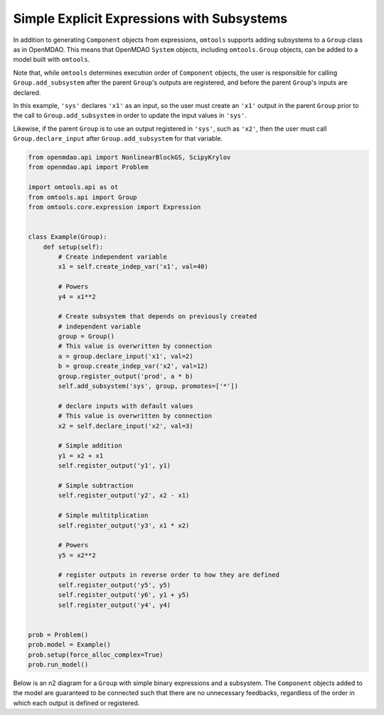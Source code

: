 Simple Explicit Expressions with Subsystems
-------------------------------------------

In addition to generating ``Component`` objects from expressions,
``omtools`` supports adding subsystems to a ``Group`` class as in
OpenMDAO.
This means that OpenMDAO ``System`` objects, including ``omtools.Group``
objects, can be added to a model built with ``omtools``.

Note that, while ``omtools`` determines execution order of ``Component``
objects, the user is responsible for calling ``Group.add_subsystem``
after the parent ``Group``'s outputs are registered, and before the
parent ``Group``'s inputs are declared.

In this example, ``'sys'`` declares ``'x1'`` as an input, so the user
must create an ``'x1'`` output in the parent ``Group`` prior to the call
to ``Group.add_subsystem`` in order to update the input values in
``'sys'``.

Likewise, if the parent ``Group`` is to use an output registered in
``'sys'``, such as ``'x2'``, then the user must call
``Group.declare_input`` after ``Group.add_subsystem`` for that variable.

.. code-block:: python

  from openmdao.api import NonlinearBlockGS, ScipyKrylov
  from openmdao.api import Problem
  
  import omtools.api as ot
  from omtools.api import Group
  from omtools.core.expression import Expression
  
  
  class Example(Group):
      def setup(self):
          # Create independent variable
          x1 = self.create_indep_var('x1', val=40)
  
          # Powers
          y4 = x1**2
  
          # Create subsystem that depends on previously created
          # independent variable
          group = Group()
          # This value is overwritten by connection
          a = group.declare_input('x1', val=2)
          b = group.create_indep_var('x2', val=12)
          group.register_output('prod', a * b)
          self.add_subsystem('sys', group, promotes=['*'])
  
          # declare inputs with default values
          # This value is overwritten by connection
          x2 = self.declare_input('x2', val=3)
  
          # Simple addition
          y1 = x2 + x1
          self.register_output('y1', y1)
  
          # Simple subtraction
          self.register_output('y2', x2 - x1)
  
          # Simple multitplication
          self.register_output('y3', x1 * x2)
  
          # Powers
          y5 = x2**2
  
          # register outputs in reverse order to how they are defined
          self.register_output('y5', y5)
          self.register_output('y6', y1 + y5)
          self.register_output('y4', y4)
  
  
  prob = Problem()
  prob.model = Example()
  prob.setup(force_alloc_complex=True)
  prob.run_model()
  

Below is an n2 diagram for a ``Group`` with simple binary expressions and a subsystem.
The ``Component`` objects added to the model are guaranteed to be
connected such that there are no unnecessary feedbacks, regardless of
the order in which each output is defined or registered.

.. embed-n2::
  ../examples/ex_simple_explicit_with_subsystems.py
